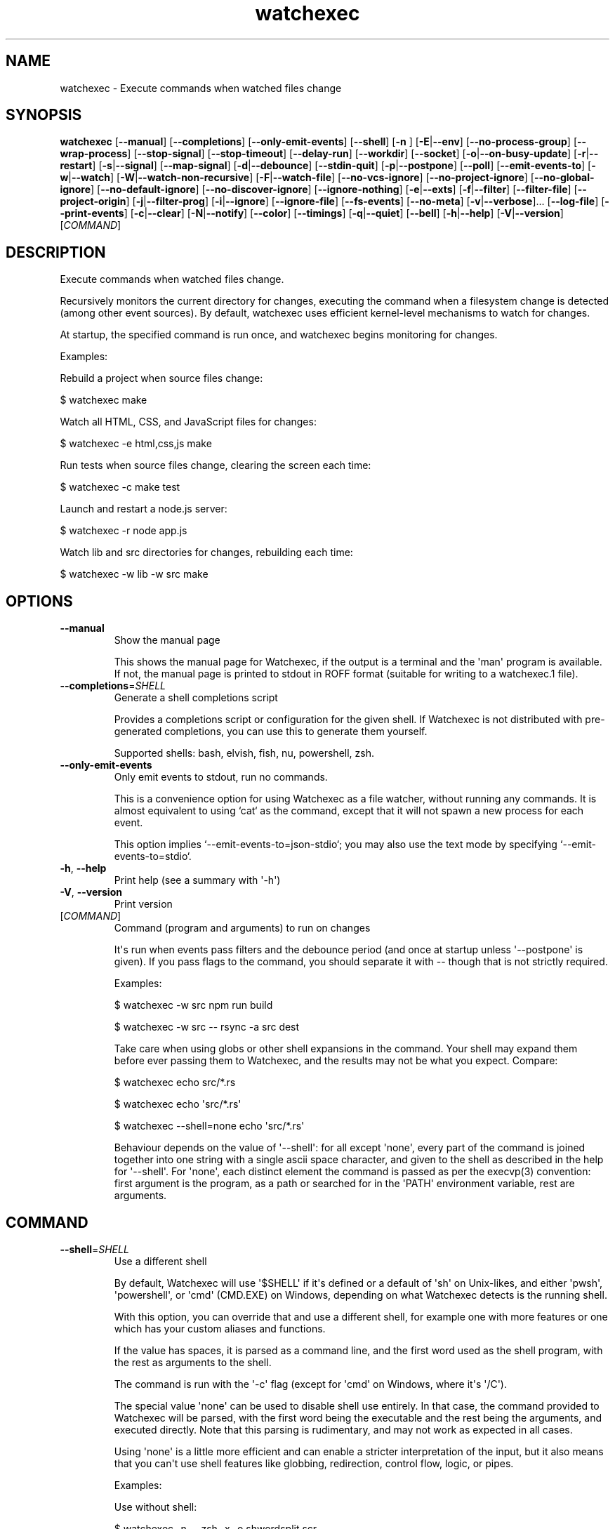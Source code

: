 .ie \n(.g .ds Aq \(aq
.el .ds Aq '
.TH watchexec 1  "watchexec 2.2.1" 
.SH NAME
watchexec \- Execute commands when watched files change
.SH SYNOPSIS
\fBwatchexec\fR [\fB\-\-manual\fR] [\fB\-\-completions\fR] [\fB\-\-only\-emit\-events\fR] [\fB\-\-shell\fR] [\fB\-n \fR] [\fB\-E\fR|\fB\-\-env\fR] [\fB\-\-no\-process\-group\fR] [\fB\-\-wrap\-process\fR] [\fB\-\-stop\-signal\fR] [\fB\-\-stop\-timeout\fR] [\fB\-\-delay\-run\fR] [\fB\-\-workdir\fR] [\fB\-\-socket\fR] [\fB\-o\fR|\fB\-\-on\-busy\-update\fR] [\fB\-r\fR|\fB\-\-restart\fR] [\fB\-s\fR|\fB\-\-signal\fR] [\fB\-\-map\-signal\fR] [\fB\-d\fR|\fB\-\-debounce\fR] [\fB\-\-stdin\-quit\fR] [\fB\-p\fR|\fB\-\-postpone\fR] [\fB\-\-poll\fR] [\fB\-\-emit\-events\-to\fR] [\fB\-w\fR|\fB\-\-watch\fR] [\fB\-W\fR|\fB\-\-watch\-non\-recursive\fR] [\fB\-F\fR|\fB\-\-watch\-file\fR] [\fB\-\-no\-vcs\-ignore\fR] [\fB\-\-no\-project\-ignore\fR] [\fB\-\-no\-global\-ignore\fR] [\fB\-\-no\-default\-ignore\fR] [\fB\-\-no\-discover\-ignore\fR] [\fB\-\-ignore\-nothing\fR] [\fB\-e\fR|\fB\-\-exts\fR] [\fB\-f\fR|\fB\-\-filter\fR] [\fB\-\-filter\-file\fR] [\fB\-\-project\-origin\fR] [\fB\-j\fR|\fB\-\-filter\-prog\fR] [\fB\-i\fR|\fB\-\-ignore\fR] [\fB\-\-ignore\-file\fR] [\fB\-\-fs\-events\fR] [\fB\-\-no\-meta\fR] [\fB\-v\fR|\fB\-\-verbose\fR]... [\fB\-\-log\-file\fR] [\fB\-\-print\-events\fR] [\fB\-c\fR|\fB\-\-clear\fR] [\fB\-N\fR|\fB\-\-notify\fR] [\fB\-\-color\fR] [\fB\-\-timings\fR] [\fB\-q\fR|\fB\-\-quiet\fR] [\fB\-\-bell\fR] [\fB\-h\fR|\fB\-\-help\fR] [\fB\-V\fR|\fB\-\-version\fR] [\fICOMMAND\fR] 
.SH DESCRIPTION
Execute commands when watched files change.
.PP
Recursively monitors the current directory for changes, executing the command when a filesystem change is detected (among other event sources). By default, watchexec uses efficient kernel\-level mechanisms to watch for changes.
.PP
At startup, the specified command is run once, and watchexec begins monitoring for changes.
.PP
Examples:
.PP
Rebuild a project when source files change:
.PP
$ watchexec make
.PP
Watch all HTML, CSS, and JavaScript files for changes:
.PP
$ watchexec \-e html,css,js make
.PP
Run tests when source files change, clearing the screen each time:
.PP
$ watchexec \-c make test
.PP
Launch and restart a node.js server:
.PP
$ watchexec \-r node app.js
.PP
Watch lib and src directories for changes, rebuilding each time:
.PP
$ watchexec \-w lib \-w src make
.SH OPTIONS
.TP
\fB\-\-manual\fR
Show the manual page

This shows the manual page for Watchexec, if the output is a terminal and the \*(Aqman\*(Aq program is available. If not, the manual page is printed to stdout in ROFF format (suitable for writing to a watchexec.1 file).
.TP
\fB\-\-completions\fR=\fISHELL\fR
Generate a shell completions script

Provides a completions script or configuration for the given shell. If Watchexec is not distributed with pre\-generated completions, you can use this to generate them yourself.

Supported shells: bash, elvish, fish, nu, powershell, zsh.
.TP
\fB\-\-only\-emit\-events\fR
Only emit events to stdout, run no commands.

This is a convenience option for using Watchexec as a file watcher, without running any commands. It is almost equivalent to using `cat` as the command, except that it will not spawn a new process for each event.

This option implies `\-\-emit\-events\-to=json\-stdio`; you may also use the text mode by specifying `\-\-emit\-events\-to=stdio`.
.TP
\fB\-h\fR, \fB\-\-help\fR
Print help (see a summary with \*(Aq\-h\*(Aq)
.TP
\fB\-V\fR, \fB\-\-version\fR
Print version
.TP
[\fICOMMAND\fR]
Command (program and arguments) to run on changes

It\*(Aqs run when events pass filters and the debounce period (and once at startup unless \*(Aq\-\-postpone\*(Aq is given). If you pass flags to the command, you should separate it with \-\- though that is not strictly required.

Examples:

$ watchexec \-w src npm run build

$ watchexec \-w src \-\- rsync \-a src dest

Take care when using globs or other shell expansions in the command. Your shell may expand them before ever passing them to Watchexec, and the results may not be what you expect. Compare:

$ watchexec echo src/*.rs

$ watchexec echo \*(Aqsrc/*.rs\*(Aq

$ watchexec \-\-shell=none echo \*(Aqsrc/*.rs\*(Aq

Behaviour depends on the value of \*(Aq\-\-shell\*(Aq: for all except \*(Aqnone\*(Aq, every part of the command is joined together into one string with a single ascii space character, and given to the shell as described in the help for \*(Aq\-\-shell\*(Aq. For \*(Aqnone\*(Aq, each distinct element the command is passed as per the execvp(3) convention: first argument is the program, as a path or searched for in the \*(AqPATH\*(Aq environment variable, rest are arguments.
.SH COMMAND
.TP
\fB\-\-shell\fR=\fISHELL\fR
Use a different shell

By default, Watchexec will use \*(Aq$SHELL\*(Aq if it\*(Aqs defined or a default of \*(Aqsh\*(Aq on Unix\-likes, and either \*(Aqpwsh\*(Aq, \*(Aqpowershell\*(Aq, or \*(Aqcmd\*(Aq (CMD.EXE) on Windows, depending on what Watchexec detects is the running shell.

With this option, you can override that and use a different shell, for example one with more features or one which has your custom aliases and functions.

If the value has spaces, it is parsed as a command line, and the first word used as the shell program, with the rest as arguments to the shell.

The command is run with the \*(Aq\-c\*(Aq flag (except for \*(Aqcmd\*(Aq on Windows, where it\*(Aqs \*(Aq/C\*(Aq).

The special value \*(Aqnone\*(Aq can be used to disable shell use entirely. In that case, the command provided to Watchexec will be parsed, with the first word being the executable and the rest being the arguments, and executed directly. Note that this parsing is rudimentary, and may not work as expected in all cases.

Using \*(Aqnone\*(Aq is a little more efficient and can enable a stricter interpretation of the input, but it also means that you can\*(Aqt use shell features like globbing, redirection, control flow, logic, or pipes.

Examples:

Use without shell:

$ watchexec \-n \-\- zsh \-x \-o shwordsplit scr

Use with powershell core:

$ watchexec \-\-shell=pwsh \-\- Test\-Connection localhost

Use with CMD.exe:

$ watchexec \-\-shell=cmd \-\- dir

Use with a different unix shell:

$ watchexec \-\-shell=bash \-\- \*(Aqecho $BASH_VERSION\*(Aq

Use with a unix shell and options:

$ watchexec \-\-shell=\*(Aqzsh \-x \-o shwordsplit\*(Aq \-\- scr
.TP
\fB\-n\fR
Shorthand for \*(Aq\-\-shell=none\*(Aq
.TP
\fB\-E\fR, \fB\-\-env\fR=\fIKEY=VALUE\fR
Add env vars to the command

This is a convenience option for setting environment variables for the command, without setting them for the Watchexec process itself.

Use key=value syntax. Multiple variables can be set by repeating the option.
.TP
\fB\-\-no\-process\-group\fR
Don\*(Aqt use a process group

By default, Watchexec will run the command in a process group, so that signals and terminations are sent to all processes in the group. Sometimes that\*(Aqs not what you want, and you can disable the behaviour with this option.

Deprecated, use \*(Aq\-\-wrap\-process=none\*(Aq instead.
.TP
\fB\-\-wrap\-process\fR=\fIMODE\fR [default: group]
Configure how the process is wrapped

By default, Watchexec will run the command in a process group in Unix, and in a Job Object in Windows.

Some Unix programs prefer running in a session, while others do not work in a process group.

Use \*(Aqgroup\*(Aq to use a process group, \*(Aqsession\*(Aq to use a process session, and \*(Aqnone\*(Aq to run the command directly. On Windows, either of \*(Aqgroup\*(Aq or \*(Aqsession\*(Aq will use a Job Object.
.TP
\fB\-\-stop\-signal\fR=\fISIGNAL\fR
Signal to send to stop the command

This is used by \*(Aqrestart\*(Aq and \*(Aqsignal\*(Aq modes of \*(Aq\-\-on\-busy\-update\*(Aq (unless \*(Aq\-\-signal\*(Aq is provided). The restart behaviour is to send the signal, wait for the command to exit, and if it hasn\*(Aqt exited after some time (see \*(Aq\-\-timeout\-stop\*(Aq), forcefully terminate it.

The default on unix is "SIGTERM".

Input is parsed as a full signal name (like "SIGTERM"), a short signal name (like "TERM"), or a signal number (like "15"). All input is case\-insensitive.

On Windows this option is technically supported but only supports the "KILL" event, as Watchexec cannot yet deliver other events. Windows doesn\*(Aqt have signals as such; instead it has termination (here called "KILL" or "STOP") and "CTRL+C", "CTRL+BREAK", and "CTRL+CLOSE" events. For portability the unix signals "SIGKILL", "SIGINT", "SIGTERM", and "SIGHUP" are respectively mapped to these.
.TP
\fB\-\-stop\-timeout\fR=\fITIMEOUT\fR
Time to wait for the command to exit gracefully

This is used by the \*(Aqrestart\*(Aq mode of \*(Aq\-\-on\-busy\-update\*(Aq. After the graceful stop signal is sent, Watchexec will wait for the command to exit. If it hasn\*(Aqt exited after this time, it is forcefully terminated.

Takes a unit\-less value in seconds, or a time span value such as "5min 20s". Providing a unit\-less value is deprecated and will warn; it will be an error in the future.

The default is 10 seconds. Set to 0 to immediately force\-kill the command.

This has no practical effect on Windows as the command is always forcefully terminated; see \*(Aq\-\-stop\-signal\*(Aq for why.
.TP
\fB\-\-delay\-run\fR=\fIDURATION\fR
Sleep before running the command

This option will cause Watchexec to sleep for the specified amount of time before running the command, after an event is detected. This is like using "sleep 5 && command" in a shell, but portable and slightly more efficient.

Takes a unit\-less value in seconds, or a time span value such as "2min 5s". Providing a unit\-less value is deprecated and will warn; it will be an error in the future.
.TP
\fB\-\-workdir\fR=\fIDIRECTORY\fR
Set the working directory

By default, the working directory of the command is the working directory of Watchexec. You can change that with this option. Note that paths may be less intuitive to use with this.
.TP
\fB\-\-socket\fR=\fIPORT\fR
Provide a socket to the command

This implements the systemd socket\-passing protocol, like with `systemfd`: sockets are opened from the watchexec process, and then passed to the commands it runs. This lets you keep sockets open and avoid address reuse issues or dropping packets.

This option can be supplied multiple times, to open multiple sockets.

The value can be either of `PORT` (opens a TCP listening socket at that port), `HOST:PORT` (specify a host IP address; IPv6 addresses can be specified `[bracketed]`), `TYPE::PORT` or `TYPE::HOST:PORT` (specify a socket type, `tcp` / `udp`).

This integration only provides basic support, if you want more control you should use the `systemfd` tool from <https://github.com/mitsuhiko/systemfd>, upon which this is based. The syntax here and the spawning behaviour is identical to `systemfd`, and both watchexec and systemfd are compatible implementations of the systemd socket\-activation protocol.

Watchexec does _not_ set the `LISTEN_PID` variable on unix, which means any child process of your command could accidentally bind to the sockets, unless the `LISTEN_*` variables are removed from the environment.
.SH EVENTS
.TP
\fB\-o\fR, \fB\-\-on\-busy\-update\fR=\fIMODE\fR
What to do when receiving events while the command is running

Default is to \*(Aqdo\-nothing\*(Aq, which ignores events while the command is running, so that changes that occur due to the command are ignored, like compilation outputs. You can also use \*(Aqqueue\*(Aq which will run the command once again when the current run has finished if any events occur while it\*(Aqs running, or \*(Aqrestart\*(Aq, which terminates the running command and starts a new one. Finally, there\*(Aqs \*(Aqsignal\*(Aq, which only sends a signal; this can be useful with programs that can reload their configuration without a full restart.

The signal can be specified with the \*(Aq\-\-signal\*(Aq option.
.TP
\fB\-r\fR, \fB\-\-restart\fR
Restart the process if it\*(Aqs still running

This is a shorthand for \*(Aq\-\-on\-busy\-update=restart\*(Aq.
.TP
\fB\-s\fR, \fB\-\-signal\fR=\fISIGNAL\fR
Send a signal to the process when it\*(Aqs still running

Specify a signal to send to the process when it\*(Aqs still running. This implies \*(Aq\-\-on\-busy\-update=signal\*(Aq; otherwise the signal used when that mode is \*(Aqrestart\*(Aq is controlled by \*(Aq\-\-stop\-signal\*(Aq.

See the long documentation for \*(Aq\-\-stop\-signal\*(Aq for syntax.

Signals are not supported on Windows at the moment, and will always be overridden to \*(Aqkill\*(Aq. See \*(Aq\-\-stop\-signal\*(Aq for more on Windows "signals".
.TP
\fB\-\-map\-signal\fR=\fISIGNAL:SIGNAL\fR
Translate signals from the OS to signals to send to the command

Takes a pair of signal names, separated by a colon, such as "TERM:INT" to map SIGTERM to SIGINT. The first signal is the one received by watchexec, and the second is the one sent to the command. The second can be omitted to discard the first signal, such as "TERM:" to not do anything on SIGTERM.

If SIGINT or SIGTERM are mapped, then they no longer quit Watchexec. Besides making it hard to quit Watchexec itself, this is useful to send pass a Ctrl\-C to the command without also terminating Watchexec and the underlying program with it, e.g. with "INT:INT".

This option can be specified multiple times to map multiple signals.

Signal syntax is case\-insensitive for short names (like "TERM", "USR2") and long names (like "SIGKILL", "SIGHUP"). Signal numbers are also supported (like "15", "31"). On Windows, the forms "STOP", "CTRL+C", and "CTRL+BREAK" are also supported to receive, but Watchexec cannot yet deliver other "signals" than a STOP.
.TP
\fB\-d\fR, \fB\-\-debounce\fR=\fITIMEOUT\fR
Time to wait for new events before taking action

When an event is received, Watchexec will wait for up to this amount of time before handling it (such as running the command). This is essential as what you might perceive as a single change may actually emit many events, and without this behaviour, Watchexec would run much too often. Additionally, it\*(Aqs not infrequent that file writes are not atomic, and each write may emit an event, so this is a good way to avoid running a command while a file is partially written.

An alternative use is to set a high value (like "30min" or longer), to save power or bandwidth on intensive tasks, like an ad\-hoc backup script. In those use cases, note that every accumulated event will build up in memory.

Takes a unit\-less value in milliseconds, or a time span value such as "5sec 20ms". Providing a unit\-less value is deprecated and will warn; it will be an error in the future.

The default is 50 milliseconds. Setting to 0 is highly discouraged.
.TP
\fB\-\-stdin\-quit\fR
Exit when stdin closes

This watches the stdin file descriptor for EOF, and exits Watchexec gracefully when it is closed. This is used by some process managers to avoid leaving zombie processes around.
.TP
\fB\-p\fR, \fB\-\-postpone\fR
Wait until first change before running command

By default, Watchexec will run the command once immediately. With this option, it will instead wait until an event is detected before running the command as normal.
.TP
\fB\-\-poll\fR=\fIINTERVAL\fR
Poll for filesystem changes

By default, and where available, Watchexec uses the operating system\*(Aqs native file system watching capabilities. This option disables that and instead uses a polling mechanism, which is less efficient but can work around issues with some file systems (like network shares) or edge cases.

Optionally takes a unit\-less value in milliseconds, or a time span value such as "2s 500ms", to use as the polling interval. If not specified, the default is 30 seconds. Providing a unit\-less value is deprecated and will warn; it will be an error in the future.

Aliased as \*(Aq\-\-force\-poll\*(Aq.
.TP
\fB\-\-emit\-events\-to\fR=\fIMODE\fR
Configure event emission

Watchexec can emit event information when running a command, which can be used by the child
process to target specific changed files.

One thing to take care with is assuming inherent behaviour where there is only chance.
Notably, it could appear as if the `RENAMED` variable contains both the original and the new
path being renamed. In previous versions, it would even appear on some platforms as if the
original always came before the new. However, none of this was true. It\*(Aqs impossible to
reliably and portably know which changed path is the old or new, "half" renames may appear
(only the original, only the new), "unknown" renames may appear (change was a rename, but
whether it was the old or new isn\*(Aqt known), rename events might split across two debouncing
boundaries, and so on.

This option controls where that information is emitted. It defaults to \*(Aqnone\*(Aq, which doesn\*(Aqt
emit event information at all. The other options are \*(Aqenvironment\*(Aq (deprecated), \*(Aqstdio\*(Aq,
\*(Aqfile\*(Aq, \*(Aqjson\-stdio\*(Aq, and \*(Aqjson\-file\*(Aq.

The \*(Aqstdio\*(Aq and \*(Aqfile\*(Aq modes are text\-based: \*(Aqstdio\*(Aq writes absolute paths to the stdin of
the command, one per line, each prefixed with `create:`, `remove:`, `rename:`, `modify:`,
or `other:`, then closes the handle; \*(Aqfile\*(Aq writes the same thing to a temporary file, and
its path is given with the $WATCHEXEC_EVENTS_FILE environment variable.

There are also two JSON modes, which are based on JSON objects and can represent the full
set of events Watchexec handles. Here\*(Aqs an example of a folder being created on Linux:

```json
  {
    "tags": [
      {
        "kind": "path",
        "absolute": "/home/user/your/new\-folder",
        "filetype": "dir"
      },
      {
        "kind": "fs",
        "simple": "create",
        "full": "Create(Folder)"
      },
      {
        "kind": "source",
        "source": "filesystem",
      }
    ],
    "metadata": {
      "notify\-backend": "inotify"
    }
  }
```

The fields are as follows:

  \- `tags`, structured event data.
  \- `tags[].kind`, which can be:
    * \*(Aqpath\*(Aq, along with:
      + `absolute`, an absolute path.
      + `filetype`, a file type if known (\*(Aqdir\*(Aq, \*(Aqfile\*(Aq, \*(Aqsymlink\*(Aq, \*(Aqother\*(Aq).
    * \*(Aqfs\*(Aq:
      + `simple`, the "simple" event type (\*(Aqaccess\*(Aq, \*(Aqcreate\*(Aq, \*(Aqmodify\*(Aq, \*(Aqremove\*(Aq, or \*(Aqother\*(Aq).
      + `full`, the "full" event type, which is too complex to fully describe here, but looks like \*(AqGeneral(Precise(Specific))\*(Aq.
    * \*(Aqsource\*(Aq, along with:
      + `source`, the source of the event (\*(Aqfilesystem\*(Aq, \*(Aqkeyboard\*(Aq, \*(Aqmouse\*(Aq, \*(Aqos\*(Aq, \*(Aqtime\*(Aq, \*(Aqinternal\*(Aq).
    * \*(Aqkeyboard\*(Aq, along with:
      + `keycode`. Currently only the value \*(Aqeof\*(Aq is supported.
    * \*(Aqprocess\*(Aq, for events caused by processes:
      + `pid`, the process ID.
    * \*(Aqsignal\*(Aq, for signals sent to Watchexec:
      + `signal`, the normalised signal name (\*(Aqhangup\*(Aq, \*(Aqinterrupt\*(Aq, \*(Aqquit\*(Aq, \*(Aqterminate\*(Aq, \*(Aquser1\*(Aq, \*(Aquser2\*(Aq).
    * \*(Aqcompletion\*(Aq, for when a command ends:
      + `disposition`, the exit disposition (\*(Aqsuccess\*(Aq, \*(Aqerror\*(Aq, \*(Aqsignal\*(Aq, \*(Aqstop\*(Aq, \*(Aqexception\*(Aq, \*(Aqcontinued\*(Aq).
      + `code`, the exit, signal, stop, or exception code.
  \- `metadata`, additional information about the event.

The \*(Aqjson\-stdio\*(Aq mode will emit JSON events to the standard input of the command, one per
line, then close stdin. The \*(Aqjson\-file\*(Aq mode will create a temporary file, write the
events to it, and provide the path to the file with the $WATCHEXEC_EVENTS_FILE
environment variable.

Finally, the \*(Aqenvironment\*(Aq mode was the default until 2.0. It sets environment variables
with the paths of the affected files, for filesystem events:

$WATCHEXEC_COMMON_PATH is set to the longest common path of all of the below variables,
and so should be prepended to each path to obtain the full/real path. Then:

  \- $WATCHEXEC_CREATED_PATH is set when files/folders were created
  \- $WATCHEXEC_REMOVED_PATH is set when files/folders were removed
  \- $WATCHEXEC_RENAMED_PATH is set when files/folders were renamed
  \- $WATCHEXEC_WRITTEN_PATH is set when files/folders were modified
  \- $WATCHEXEC_META_CHANGED_PATH is set when files/folders\*(Aq metadata were modified
  \- $WATCHEXEC_OTHERWISE_CHANGED_PATH is set for every other kind of pathed event

Multiple paths are separated by the system path separator, \*(Aq;\*(Aq on Windows and \*(Aq:\*(Aq on unix.
Within each variable, paths are deduplicated and sorted in binary order (i.e. neither
Unicode nor locale aware).

This is the legacy mode, is deprecated, and will be removed in the future. The environment
is a very restricted space, while also limited in what it can usefully represent. Large
numbers of files will either cause the environment to be truncated, or may error or crash
the process entirely. The $WATCHEXEC_COMMON_PATH is also unintuitive, as demonstrated by the
multiple confused queries that have landed in my inbox over the years.
.SH FILTERING
.TP
\fB\-w\fR, \fB\-\-watch\fR=\fIPATH\fR
Watch a specific file or directory

By default, Watchexec watches the current directory.

When watching a single file, it\*(Aqs often better to watch the containing directory instead, and filter on the filename. Some editors may replace the file with a new one when saving, and some platforms may not detect that or further changes.

Upon starting, Watchexec resolves a "project origin" from the watched paths. See the help for \*(Aq\-\-project\-origin\*(Aq for more information.

This option can be specified multiple times to watch multiple files or directories.

The special value \*(Aq/dev/null\*(Aq, provided as the only path watched, will cause Watchexec to not watch any paths. Other event sources (like signals or key events) may still be used.
.TP
\fB\-W\fR, \fB\-\-watch\-non\-recursive\fR=\fIPATH\fR
Watch a specific directory, non\-recursively

Unlike \*(Aq\-w\*(Aq, folders watched with this option are not recursed into.

This option can be specified multiple times to watch multiple directories non\-recursively.
.TP
\fB\-F\fR, \fB\-\-watch\-file\fR=\fIPATH\fR
Watch files and directories from a file

Each line in the file will be interpreted as if given to \*(Aq\-w\*(Aq.

For more complex uses (like watching non\-recursively), use the argfile capability: build a file containing command\-line options and pass it to watchexec with `@path/to/argfile`.

The special value \*(Aq\-\*(Aq will read from STDIN; this in incompatible with \*(Aq\-\-stdin\-quit\*(Aq.
.TP
\fB\-\-no\-vcs\-ignore\fR
Don\*(Aqt load gitignores

Among other VCS exclude files, like for Mercurial, Subversion, Bazaar, DARCS, Fossil. Note that Watchexec will detect which of these is in use, if any, and only load the relevant files. Both global (like \*(Aq~/.gitignore\*(Aq) and local (like \*(Aq.gitignore\*(Aq) files are considered.

This option is useful if you want to watch files that are ignored by Git.
.TP
\fB\-\-no\-project\-ignore\fR
Don\*(Aqt load project\-local ignores

This disables loading of project\-local ignore files, like \*(Aq.gitignore\*(Aq or \*(Aq.ignore\*(Aq in the
watched project. This is contrasted with \*(Aq\-\-no\-vcs\-ignore\*(Aq, which disables loading of Git
and other VCS ignore files, and with \*(Aq\-\-no\-global\-ignore\*(Aq, which disables loading of global
or user ignore files, like \*(Aq~/.gitignore\*(Aq or \*(Aq~/.config/watchexec/ignore\*(Aq.

Supported project ignore files:

  \- Git: .gitignore at project root and child directories, .git/info/exclude, and the file pointed to by `core.excludesFile` in .git/config.
  \- Mercurial: .hgignore at project root and child directories.
  \- Bazaar: .bzrignore at project root.
  \- Darcs: _darcs/prefs/boring
  \- Fossil: .fossil\-settings/ignore\-glob
  \- Ripgrep/Watchexec/generic: .ignore at project root and child directories.

VCS ignore files (Git, Mercurial, Bazaar, Darcs, Fossil) are only used if the corresponding
VCS is discovered to be in use for the project/origin. For example, a .bzrignore in a Git
repository will be discarded.
.TP
\fB\-\-no\-global\-ignore\fR
Don\*(Aqt load global ignores

This disables loading of global or user ignore files, like \*(Aq~/.gitignore\*(Aq,
\*(Aq~/.config/watchexec/ignore\*(Aq, or \*(Aq%APPDATA%\\Bazzar\\2.0\\ignore\*(Aq. Contrast with
\*(Aq\-\-no\-vcs\-ignore\*(Aq and \*(Aq\-\-no\-project\-ignore\*(Aq.

Supported global ignore files

  \- Git (if core.excludesFile is set): the file at that path
  \- Git (otherwise): the first found of $XDG_CONFIG_HOME/git/ignore, %APPDATA%/.gitignore, %USERPROFILE%/.gitignore, $HOME/.config/git/ignore, $HOME/.gitignore.
  \- Bazaar: the first found of %APPDATA%/Bazzar/2.0/ignore, $HOME/.bazaar/ignore.
  \- Watchexec: the first found of $XDG_CONFIG_HOME/watchexec/ignore, %APPDATA%/watchexec/ignore, %USERPROFILE%/.watchexec/ignore, $HOME/.watchexec/ignore.

Like for project files, Git and Bazaar global files will only be used for the corresponding
VCS as used in the project.
.TP
\fB\-\-no\-default\-ignore\fR
Don\*(Aqt use internal default ignores

Watchexec has a set of default ignore patterns, such as editor swap files, `*.pyc`, `*.pyo`, `.DS_Store`, `.bzr`, `_darcs`, `.fossil\-settings`, `.git`, `.hg`, `.pijul`, `.svn`, and Watchexec log files.
.TP
\fB\-\-no\-discover\-ignore\fR
Don\*(Aqt discover ignore files at all

This is a shorthand for \*(Aq\-\-no\-global\-ignore\*(Aq, \*(Aq\-\-no\-vcs\-ignore\*(Aq, \*(Aq\-\-no\-project\-ignore\*(Aq, but even more efficient as it will skip all the ignore discovery mechanisms from the get go.

Note that default ignores are still loaded, see \*(Aq\-\-no\-default\-ignore\*(Aq.
.TP
\fB\-\-ignore\-nothing\fR
Don\*(Aqt ignore anything at all

This is a shorthand for \*(Aq\-\-no\-discover\-ignore\*(Aq, \*(Aq\-\-no\-default\-ignore\*(Aq.

Note that ignores explicitly loaded via other command line options, such as \*(Aq\-\-ignore\*(Aq or \*(Aq\-\-ignore\-file\*(Aq, will still be used.
.TP
\fB\-e\fR, \fB\-\-exts\fR=\fIEXTENSIONS\fR
Filename extensions to filter to

This is a quick filter to only emit events for files with the given extensions. Extensions can be given with or without the leading dot (e.g. \*(Aqjs\*(Aq or \*(Aq.js\*(Aq). Multiple extensions can be given by repeating the option or by separating them with commas.
.TP
\fB\-f\fR, \fB\-\-filter\fR=\fIPATTERN\fR
Filename patterns to filter to

Provide a glob\-like filter pattern, and only events for files matching the pattern will be emitted. Multiple patterns can be given by repeating the option. Events that are not from files (e.g. signals, keyboard events) will pass through untouched.
.TP
\fB\-\-filter\-file\fR=\fIPATH\fR
Files to load filters from

Provide a path to a file containing filters, one per line. Empty lines and lines starting with \*(Aq#\*(Aq are ignored. Uses the same pattern format as the \*(Aq\-\-filter\*(Aq option.

This can also be used via the $WATCHEXEC_FILTER_FILES environment variable.
.TP
\fB\-\-project\-origin\fR=\fIDIRECTORY\fR
Set the project origin

Watchexec will attempt to discover the project\*(Aqs "origin" (or "root") by searching for a variety of markers, like files or directory patterns. It does its best but sometimes gets it it wrong, and you can override that with this option.

The project origin is used to determine the path of certain ignore files, which VCS is being used, the meaning of a leading \*(Aq/\*(Aq in filtering patterns, and maybe more in the future.

When set, Watchexec will also not bother searching, which can be significantly faster.
.TP
\fB\-j\fR, \fB\-\-filter\-prog\fR=\fIEXPRESSION\fR
Filter programs.

Provide your own custom filter programs in jaq (similar to jq) syntax. Programs are given an event in the same format as described in \*(Aq\-\-emit\-events\-to\*(Aq and must return a boolean. Invalid programs will make watchexec fail to start; use \*(Aq\-v\*(Aq to see program runtime errors.

In addition to the jaq stdlib, watchexec adds some custom filter definitions:

\- \*(Aqpath | file_meta\*(Aq returns file metadata or null if the file does not exist.

\- \*(Aqpath | file_size\*(Aq returns the size of the file at path, or null if it does not exist.

\- \*(Aqpath | file_read(bytes)\*(Aq returns a string with the first n bytes of the file at path. If the file is smaller than n bytes, the whole file is returned. There is no filter to read the whole file at once to encourage limiting the amount of data read and processed.

\- \*(Aqstring | hash\*(Aq, and \*(Aqpath | file_hash\*(Aq return the hash of the string or file at path. No guarantee is made about the algorithm used: treat it as an opaque value.

\- \*(Aqany | kv_store(key)\*(Aq, \*(Aqkv_fetch(key)\*(Aq, and \*(Aqkv_clear\*(Aq provide a simple key\-value store. Data is kept in memory only, there is no persistence. Consistency is not guaranteed.

\- \*(Aqany | printout\*(Aq, \*(Aqany | printerr\*(Aq, and \*(Aqany | log(level)\*(Aq will print or log any given value to stdout, stderr, or the log (levels = error, warn, info, debug, trace), and pass the value through (so \*(Aq[1] | log("debug") | .[]\*(Aq will produce a \*(Aq1\*(Aq and log \*(Aq[1]\*(Aq).

All filtering done with such programs, and especially those using kv or filesystem access, is much slower than the other filtering methods. If filtering is too slow, events will back up and stall watchexec. Take care when designing your filters.

If the argument to this option starts with an \*(Aq@\*(Aq, the rest of the argument is taken to be the path to a file containing a jaq program.

Jaq programs are run in order, after all other filters, and short\-circuit: if a filter (jaq or not) rejects an event, execution stops there, and no other filters are run. Additionally, they stop after outputting the first value, so you\*(Aqll want to use \*(Aqany\*(Aq or \*(Aqall\*(Aq when iterating, otherwise only the first item will be processed, which can be quite confusing!

Find user\-contributed programs or submit your own useful ones at <https://github.com/watchexec/watchexec/discussions/592>.

## Examples:

Regexp ignore filter on paths:

\*(Aqall(.tags[] | select(.kind == "path"); .absolute | test("[.]test[.]js$")) | not\*(Aq

Pass any event that creates a file:

\*(Aqany(.tags[] | select(.kind == "fs"); .simple == "create")\*(Aq

Pass events that touch executable files:

\*(Aqany(.tags[] | select(.kind == "path" && .filetype == "file"); .absolute | metadata | .executable)\*(Aq

Ignore files that start with shebangs:

\*(Aqany(.tags[] | select(.kind == "path" && .filetype == "file"); .absolute | read(2) == "#!") | not\*(Aq
.TP
\fB\-i\fR, \fB\-\-ignore\fR=\fIPATTERN\fR
Filename patterns to filter out

Provide a glob\-like filter pattern, and events for files matching the pattern will be excluded. Multiple patterns can be given by repeating the option. Events that are not from files (e.g. signals, keyboard events) will pass through untouched.
.TP
\fB\-\-ignore\-file\fR=\fIPATH\fR
Files to load ignores from

Provide a path to a file containing ignores, one per line. Empty lines and lines starting with \*(Aq#\*(Aq are ignored. Uses the same pattern format as the \*(Aq\-\-ignore\*(Aq option.

This can also be used via the $WATCHEXEC_IGNORE_FILES environment variable.
.TP
\fB\-\-fs\-events\fR=\fIEVENTS\fR
Filesystem events to filter to

This is a quick filter to only emit events for the given types of filesystem changes. Choose from \*(Aqaccess\*(Aq, \*(Aqcreate\*(Aq, \*(Aqremove\*(Aq, \*(Aqrename\*(Aq, \*(Aqmodify\*(Aq, \*(Aqmetadata\*(Aq. Multiple types can be given by repeating the option or by separating them with commas. By default, this is all types except for \*(Aqaccess\*(Aq.

This may apply filtering at the kernel level when possible, which can be more efficient, but may be more confusing when reading the logs.
.TP
\fB\-\-no\-meta\fR
Don\*(Aqt emit fs events for metadata changes

This is a shorthand for \*(Aq\-\-fs\-events create,remove,rename,modify\*(Aq. Using it alongside the \*(Aq\-\-fs\-events\*(Aq option is non\-sensical and not allowed.
.SH DEBUGGING
.TP
\fB\-v\fR, \fB\-\-verbose\fR
Set diagnostic log level

This enables diagnostic logging, which is useful for investigating bugs or gaining more insight into faulty filters or "missing" events. Use multiple times to increase verbosity.

Goes up to \*(Aq\-vvvv\*(Aq. When submitting bug reports, default to a \*(Aq\-vvv\*(Aq log level.

You may want to use with \*(Aq\-\-log\-file\*(Aq to avoid polluting your terminal.

Setting $RUST_LOG also works, and takes precedence, but is not recommended. However, using $RUST_LOG is the only way to get logs from before these options are parsed.
.TP
\fB\-\-log\-file\fR=\fIPATH\fR
Write diagnostic logs to a file

This writes diagnostic logs to a file, instead of the terminal, in JSON format. If a log level was not already specified, this will set it to \*(Aq\-vvv\*(Aq.

If a path is not provided, the default is the working directory. Note that with \*(Aq\-\-ignore\-nothing\*(Aq, the write events to the log will likely get picked up by Watchexec, causing a loop; prefer setting a path outside of the watched directory.

If the path provided is a directory, a file will be created in that directory. The file name will be the current date and time, in the format \*(Aqwatchexec.YYYY\-MM\-DDTHH\-MM\-SSZ.log\*(Aq.
.TP
\fB\-\-print\-events\fR
Print events that trigger actions

This prints the events that triggered the action when handling it (after debouncing), in a human readable form. This is useful for debugging filters.

Use \*(Aq\-vvv\*(Aq instead when you need more diagnostic information.
.SH OUTPUT
.TP
\fB\-c\fR, \fB\-\-clear\fR=\fIMODE\fR
Clear screen before running command

If this doesn\*(Aqt completely clear the screen, try \*(Aq\-\-clear=reset\*(Aq.
.TP
\fB\-N\fR, \fB\-\-notify\fR
Alert when commands start and end

With this, Watchexec will emit a desktop notification when a command starts and ends, on supported platforms. On unsupported platforms, it may silently do nothing, or log a warning.
.TP
\fB\-\-color\fR=\fIMODE\fR [default: auto]
When to use terminal colours

Setting the environment variable `NO_COLOR` to any value is equivalent to `\-\-color=never`.
.TP
\fB\-\-timings\fR
Print how long the command took to run

This may not be exactly accurate, as it includes some overhead from Watchexec itself. Use the `time` utility, high\-precision timers, or benchmarking tools for more accurate results.
.TP
\fB\-q\fR, \fB\-\-quiet\fR
Don\*(Aqt print starting and stopping messages

By default Watchexec will print a message when the command starts and stops. This option disables this behaviour, so only the command\*(Aqs output, warnings, and errors will be printed.
.TP
\fB\-\-bell\fR
Ring the terminal bell on command completion
.SH EXTRA
Use @argfile as first argument to load arguments from the file \*(Aqargfile\*(Aq (one argument per line) which will be inserted in place of the @argfile (further arguments on the CLI will override or add onto those in the file).

Didn\*(Aqt expect this much output? Use the short \*(Aq\-h\*(Aq flag to get short help.
.SH VERSION
v2.2.1
.SH AUTHORS
Félix Saparelli <felix@passcod.name>, Matt Green <mattgreenrocks@gmail.com>
